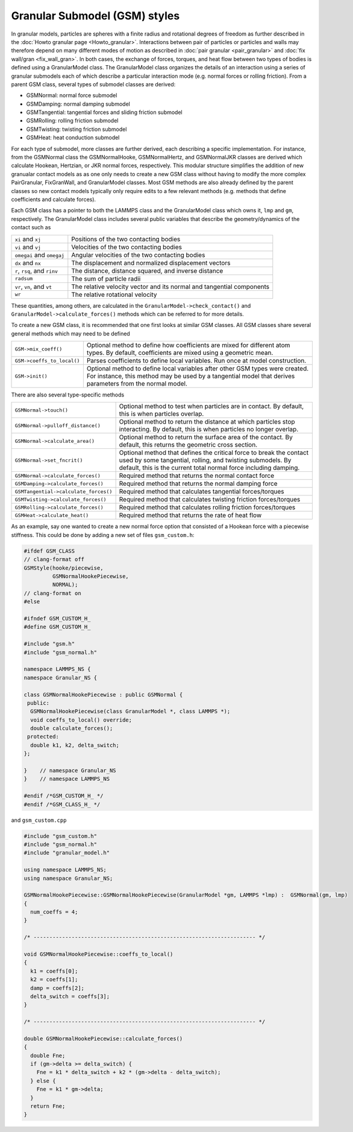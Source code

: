 Granular Submodel (GSM) styles
===========

In granular models, particles are spheres with a finite radius and rotational
degrees of freedom as further described in the
:doc:`Howto granular page <Howto_granular>`. Interactions between pair of
particles or particles and walls may therefore depend on many different modes
of motion as described in :doc:`pair granular <pair_granular>` and
:doc:`fix wall/gran <fix_wall_gran>`. In both cases, the exchange of forces,
torques, and heat flow between two types of bodies is defined using a
GranularModel class. The GranularModel class organizes the details of an
interaction using a series of granular submodels each of which describe a
particular interaction mode (e.g. normal forces or rolling friction). From a
parent GSM class, several types of submodel classes are derived:

* GSMNormal: normal force submodel
* GSMDamping: normal damping submodel
* GSMTangential: tangential forces and sliding friction submodel
* GSMRolling: rolling friction submodel
* GSMTwisting: twisting friction submodel
* GSMHeat: heat conduction submodel

For each type of submodel, more classes are further derived, each describing
a specific implementation. For instance, from the GSMNormal class the
GSMNormalHooke, GSMNormalHertz, and GSMNormalJKR classes are derived which
calculate Hookean, Hertzian, or JKR normal forces, respectively. This modular
structure simplifies the addition of new granualar contact models as as one only
needs to create a new GSM class without having to modify the more complex
PairGranular, FixGranWall, and GranularModel classes. Most GSM methods are also
already defined by the parent classes so new contact models typically only require
edits to a few relevant methods (e.g. methods that define coefficients and
calculate forces).

Each GSM class has a pointer to both the LAMMPS class and the GranularModel
class which owns it, ``lmp`` and ``gm``, respectively. The GranularModel class
includes several public variables that describe the geometry/dynamics of the
contact such as

.. list-table::

   * - ``xi`` and ``xj``
     - Positions of the two contacting bodies
   * - ``vi`` and ``vj``
     - Velocities of the two contacting bodies
   * - ``omegai`` and ``omegaj``
     - Angular velocities of the two contacting bodies
   * - ``dx`` and ``nx``
     - The displacement and normalized displacement vectors
   * - ``r``, ``rsq``, and ``rinv``
     - The distance, distance squared, and inverse distance
   * - ``radsum``
     - The sum of particle radii
   * - ``vr``, ``vn``, and ``vt``
     - The relative velocity vector and its normal and tangential components
   * - ``wr``
     - The relative rotational velocity

These quantities, among others, are calculated in the ``GranularModel->check_contact()``
and ``GranularModel->calculate_forces()`` methods which can be referred to for more
details.

To create a new GSM class, it is recommended that one first looks at similar GSM
classes. All GSM classes share several general methods which may need to be defined

.. list-table::

   * - ``GSM->mix_coeff()``
     - Optional method to define how coefficients are mixed for different atom types. By default, coefficients are mixed using a geometric mean.
   * - ``GSM->coeffs_to_local()``
     - Parses coefficients to define local variables. Run once at model construction.
   * - ``GSM->init()``
     - Optional method to define local variables after other GSM types were created. For instance, this method may be used by a tangential model that derives parameters from the normal model.

There are also several type-specific methods

.. list-table::

   * - ``GSMNormal->touch()``
     - Optional method to test when particles are in contact. By default, this is when particles overlap.
   * - ``GSMNormal->pulloff_distance()``
     - Optional method to return the distance at which particles stop interacting. By default, this is when particles no longer overlap.
   * - ``GSMNormal->calculate_area()``
     - Optional method to return the surface area of the contact. By default, this returns the geometric cross section.
   * - ``GSMNormal->set_fncrit()``
     - Optional method that defines the critical force to break the contact used by some tangential, rolling, and twisting submodels. By default, this is the current total normal force including damping.
   * - ``GSMNormal->calculate_forces()``
     - Required method that returns the normal contact force
   * - ``GSMDamping->calculate_forces()``
     - Required method that returns the normal damping force
   * - ``GSMTangential->calculate_forces()``
     - Required method that calculates tangential forces/torques
   * - ``GSMTwisting->calculate_forces()``
     - Required method that calculates twisting friction forces/torques
   * - ``GSMRolling->calculate_forces()``
     - Required method that calculates rolling friction forces/torques
   * - ``GSMHeat->calculate_heat()``
     - Required method that returns the rate of heat flow

As an example, say one wanted to create a new normal force option that consisted
of a Hookean force with a piecewise stiffness. This could be done by adding a new
set of files ``gsm_custom.h``:

.. code-block:: c++

   #ifdef GSM_CLASS
   // clang-format off
   GSMStyle(hooke/piecewise,
            GSMNormalHookePiecewise,
            NORMAL);
   // clang-format on
   #else

   #ifndef GSM_CUSTOM_H_
   #define GSM_CUSTOM_H_

   #include "gsm.h"
   #include "gsm_normal.h"

   namespace LAMMPS_NS {
   namespace Granular_NS {

   class GSMNormalHookePiecewise : public GSMNormal {
    public:
     GSMNormalHookePiecewise(class GranularModel *, class LAMMPS *);
     void coeffs_to_local() override;
     double calculate_forces();
    protected:
     double k1, k2, delta_switch;
   };

   }    // namespace Granular_NS
   }    // namespace LAMMPS_NS

   #endif /*GSM_CUSTOM_H_ */
   #endif /*GSM_CLASS_H_ */


and ``gsm_custom.cpp``

.. code-block:: c++

   #include "gsm_custom.h"
   #include "gsm_normal.h"
   #include "granular_model.h"

   using namespace LAMMPS_NS;
   using namespace Granular_NS;

   GSMNormalHookePiecewise::GSMNormalHookePiecewise(GranularModel *gm, LAMMPS *lmp) :  GSMNormal(gm, lmp)
   {
     num_coeffs = 4;
   }

   /* ---------------------------------------------------------------------- */

   void GSMNormalHookePiecewise::coeffs_to_local()
   {
     k1 = coeffs[0];
     k2 = coeffs[1];
     damp = coeffs[2];
     delta_switch = coeffs[3];
   }

   /* ---------------------------------------------------------------------- */

   double GSMNormalHookePiecewise::calculate_forces()
   {
     double Fne;
     if (gm->delta >= delta_switch) {
       Fne = k1 * delta_switch + k2 * (gm->delta - delta_switch);
     } else {
       Fne = k1 * gm->delta;
     }
     return Fne;
   }

